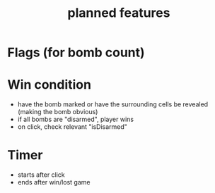 #+title: planned features

* Flags (for bomb count)
* Win condition
- have the bomb marked or have the surrounding cells be revealed (making the bomb obvious)
- if all bombs are "disarmed", player wins
- on click, check relevant "isDisarmed"

* Timer
- starts after click
- ends after win/lost game
